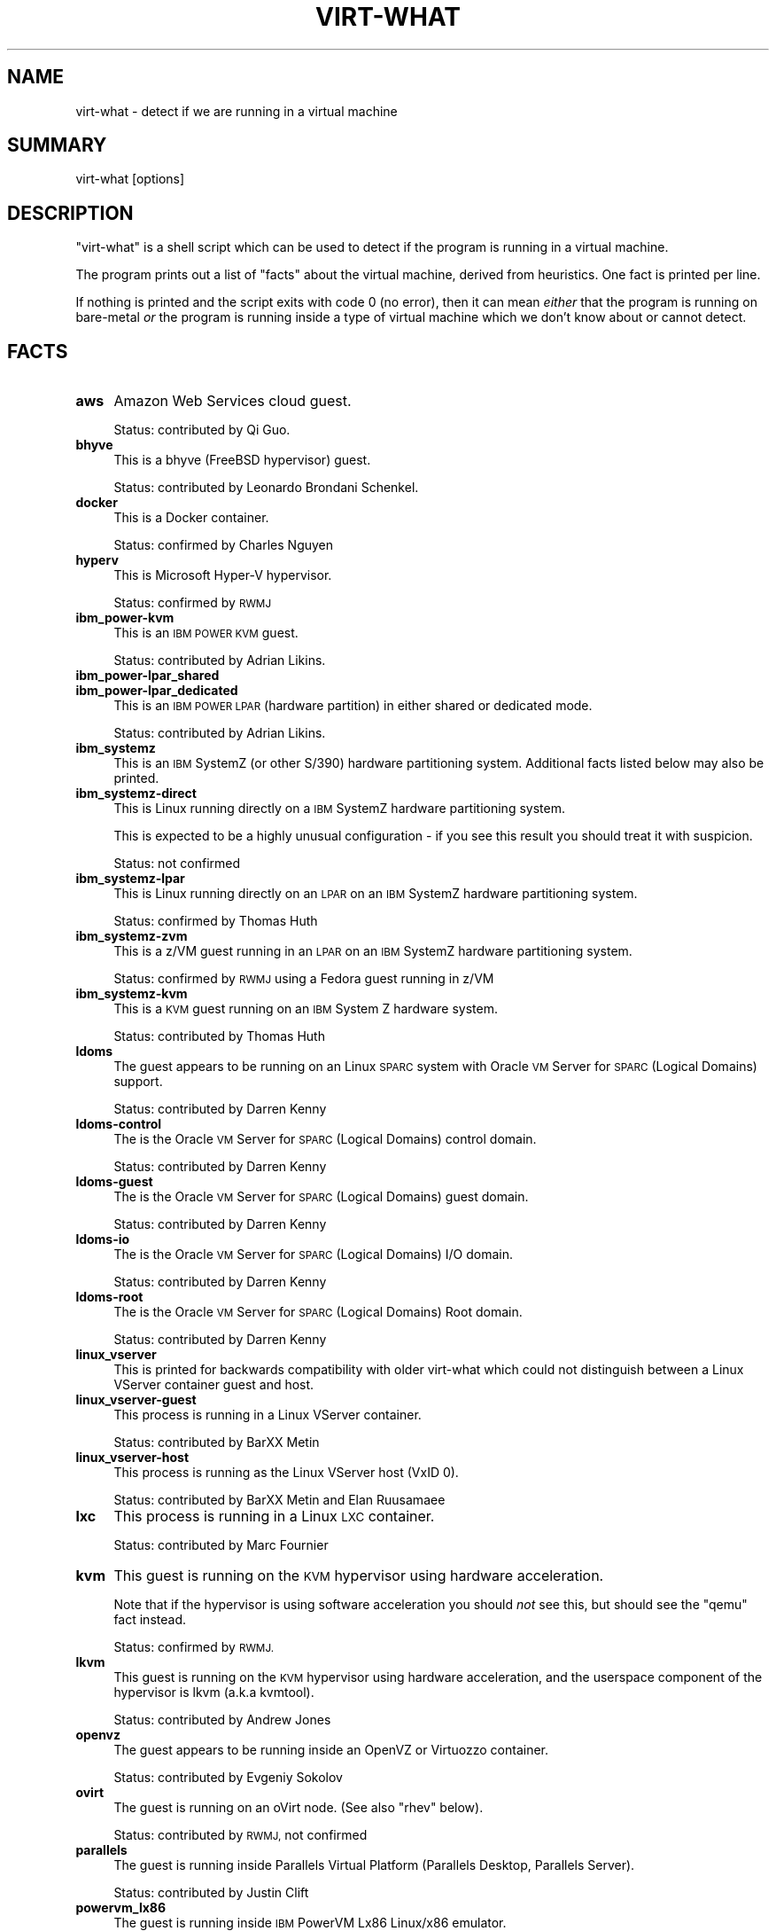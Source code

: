 .\" Automatically generated by Pod::Man 2.28 (Pod::Simple 3.29)
.\"
.\" Standard preamble:
.\" ========================================================================
.de Sp \" Vertical space (when we can't use .PP)
.if t .sp .5v
.if n .sp
..
.de Vb \" Begin verbatim text
.ft CW
.nf
.ne \\$1
..
.de Ve \" End verbatim text
.ft R
.fi
..
.\" Set up some character translations and predefined strings.  \*(-- will
.\" give an unbreakable dash, \*(PI will give pi, \*(L" will give a left
.\" double quote, and \*(R" will give a right double quote.  \*(C+ will
.\" give a nicer C++.  Capital omega is used to do unbreakable dashes and
.\" therefore won't be available.  \*(C` and \*(C' expand to `' in nroff,
.\" nothing in troff, for use with C<>.
.tr \(*W-
.ds C+ C\v'-.1v'\h'-1p'\s-2+\h'-1p'+\s0\v'.1v'\h'-1p'
.ie n \{\
.    ds -- \(*W-
.    ds PI pi
.    if (\n(.H=4u)&(1m=24u) .ds -- \(*W\h'-12u'\(*W\h'-12u'-\" diablo 10 pitch
.    if (\n(.H=4u)&(1m=20u) .ds -- \(*W\h'-12u'\(*W\h'-8u'-\"  diablo 12 pitch
.    ds L" ""
.    ds R" ""
.    ds C` ""
.    ds C' ""
'br\}
.el\{\
.    ds -- \|\(em\|
.    ds PI \(*p
.    ds L" ``
.    ds R" ''
.    ds C`
.    ds C'
'br\}
.\"
.\" Escape single quotes in literal strings from groff's Unicode transform.
.ie \n(.g .ds Aq \(aq
.el       .ds Aq '
.\"
.\" If the F register is turned on, we'll generate index entries on stderr for
.\" titles (.TH), headers (.SH), subsections (.SS), items (.Ip), and index
.\" entries marked with X<> in POD.  Of course, you'll have to process the
.\" output yourself in some meaningful fashion.
.\"
.\" Avoid warning from groff about undefined register 'F'.
.de IX
..
.nr rF 0
.if \n(.g .if rF .nr rF 1
.if (\n(rF:(\n(.g==0)) \{
.    if \nF \{
.        de IX
.        tm Index:\\$1\t\\n%\t"\\$2"
..
.        if !\nF==2 \{
.            nr % 0
.            nr F 2
.        \}
.    \}
.\}
.rr rF
.\"
.\" Accent mark definitions (@(#)ms.acc 1.5 88/02/08 SMI; from UCB 4.2).
.\" Fear.  Run.  Save yourself.  No user-serviceable parts.
.    \" fudge factors for nroff and troff
.if n \{\
.    ds #H 0
.    ds #V .8m
.    ds #F .3m
.    ds #[ \f1
.    ds #] \fP
.\}
.if t \{\
.    ds #H ((1u-(\\\\n(.fu%2u))*.13m)
.    ds #V .6m
.    ds #F 0
.    ds #[ \&
.    ds #] \&
.\}
.    \" simple accents for nroff and troff
.if n \{\
.    ds ' \&
.    ds ` \&
.    ds ^ \&
.    ds , \&
.    ds ~ ~
.    ds /
.\}
.if t \{\
.    ds ' \\k:\h'-(\\n(.wu*8/10-\*(#H)'\'\h"|\\n:u"
.    ds ` \\k:\h'-(\\n(.wu*8/10-\*(#H)'\`\h'|\\n:u'
.    ds ^ \\k:\h'-(\\n(.wu*10/11-\*(#H)'^\h'|\\n:u'
.    ds , \\k:\h'-(\\n(.wu*8/10)',\h'|\\n:u'
.    ds ~ \\k:\h'-(\\n(.wu-\*(#H-.1m)'~\h'|\\n:u'
.    ds / \\k:\h'-(\\n(.wu*8/10-\*(#H)'\z\(sl\h'|\\n:u'
.\}
.    \" troff and (daisy-wheel) nroff accents
.ds : \\k:\h'-(\\n(.wu*8/10-\*(#H+.1m+\*(#F)'\v'-\*(#V'\z.\h'.2m+\*(#F'.\h'|\\n:u'\v'\*(#V'
.ds 8 \h'\*(#H'\(*b\h'-\*(#H'
.ds o \\k:\h'-(\\n(.wu+\w'\(de'u-\*(#H)/2u'\v'-.3n'\*(#[\z\(de\v'.3n'\h'|\\n:u'\*(#]
.ds d- \h'\*(#H'\(pd\h'-\w'~'u'\v'-.25m'\f2\(hy\fP\v'.25m'\h'-\*(#H'
.ds D- D\\k:\h'-\w'D'u'\v'-.11m'\z\(hy\v'.11m'\h'|\\n:u'
.ds th \*(#[\v'.3m'\s+1I\s-1\v'-.3m'\h'-(\w'I'u*2/3)'\s-1o\s+1\*(#]
.ds Th \*(#[\s+2I\s-2\h'-\w'I'u*3/5'\v'-.3m'o\v'.3m'\*(#]
.ds ae a\h'-(\w'a'u*4/10)'e
.ds Ae A\h'-(\w'A'u*4/10)'E
.    \" corrections for vroff
.if v .ds ~ \\k:\h'-(\\n(.wu*9/10-\*(#H)'\s-2\u~\d\s+2\h'|\\n:u'
.if v .ds ^ \\k:\h'-(\\n(.wu*10/11-\*(#H)'\v'-.4m'^\v'.4m'\h'|\\n:u'
.    \" for low resolution devices (crt and lpr)
.if \n(.H>23 .if \n(.V>19 \
\{\
.    ds : e
.    ds 8 ss
.    ds o a
.    ds d- d\h'-1'\(ga
.    ds D- D\h'-1'\(hy
.    ds th \o'bp'
.    ds Th \o'LP'
.    ds ae ae
.    ds Ae AE
.\}
.rm #[ #] #H #V #F C
.\" ========================================================================
.\"
.IX Title "VIRT-WHAT 1"
.TH VIRT-WHAT 1 "2017-07-31" "virt-what-1.18" "Virtualization Support"
.\" For nroff, turn off justification.  Always turn off hyphenation; it makes
.\" way too many mistakes in technical documents.
.if n .ad l
.nh
.SH "NAME"
virt\-what \- detect if we are running in a virtual machine
.SH "SUMMARY"
.IX Header "SUMMARY"
virt-what [options]
.SH "DESCRIPTION"
.IX Header "DESCRIPTION"
\&\f(CW\*(C`virt\-what\*(C'\fR is a shell script which can be used to detect if the
program is running in a virtual machine.
.PP
The program prints out a list of \*(L"facts\*(R" about the virtual machine,
derived from heuristics.  One fact is printed per line.
.PP
If nothing is printed and the script exits with code 0 (no error),
then it can mean \fIeither\fR that the program is running on bare-metal
\&\fIor\fR the program is running inside a type of virtual machine which we
don't know about or cannot detect.
.SH "FACTS"
.IX Header "FACTS"
.IP "\fBaws\fR" 4
.IX Item "aws"
Amazon Web Services cloud guest.
.Sp
Status: contributed by Qi Guo.
.IP "\fBbhyve\fR" 4
.IX Item "bhyve"
This is a bhyve (FreeBSD hypervisor) guest.
.Sp
Status: contributed by Leonardo Brondani Schenkel.
.IP "\fBdocker\fR" 4
.IX Item "docker"
This is a Docker container.
.Sp
Status: confirmed by Charles Nguyen
.IP "\fBhyperv\fR" 4
.IX Item "hyperv"
This is Microsoft Hyper-V hypervisor.
.Sp
Status: confirmed by \s-1RWMJ\s0
.IP "\fBibm_power\-kvm\fR" 4
.IX Item "ibm_power-kvm"
This is an \s-1IBM POWER KVM\s0 guest.
.Sp
Status: contributed by Adrian Likins.
.IP "\fBibm_power\-lpar_shared\fR" 4
.IX Item "ibm_power-lpar_shared"
.PD 0
.IP "\fBibm_power\-lpar_dedicated\fR" 4
.IX Item "ibm_power-lpar_dedicated"
.PD
This is an \s-1IBM POWER LPAR \s0(hardware partition) in either shared
or dedicated mode.
.Sp
Status: contributed by Adrian Likins.
.IP "\fBibm_systemz\fR" 4
.IX Item "ibm_systemz"
This is an \s-1IBM\s0 SystemZ (or other S/390) hardware partitioning system.
Additional facts listed below may also be printed.
.IP "\fBibm_systemz\-direct\fR" 4
.IX Item "ibm_systemz-direct"
This is Linux running directly on a \s-1IBM\s0 SystemZ hardware partitioning
system.
.Sp
This is expected to be a highly unusual configuration \- if
you see this result you should treat it with suspicion.
.Sp
Status: not confirmed
.IP "\fBibm_systemz\-lpar\fR" 4
.IX Item "ibm_systemz-lpar"
This is Linux running directly on an \s-1LPAR\s0 on an \s-1IBM\s0 SystemZ
hardware partitioning system.
.Sp
Status: confirmed by Thomas Huth
.IP "\fBibm_systemz\-zvm\fR" 4
.IX Item "ibm_systemz-zvm"
This is a z/VM guest running in an \s-1LPAR\s0 on an \s-1IBM\s0 SystemZ
hardware partitioning system.
.Sp
Status: confirmed by \s-1RWMJ\s0 using a Fedora guest running in z/VM
.IP "\fBibm_systemz\-kvm\fR" 4
.IX Item "ibm_systemz-kvm"
This is a \s-1KVM\s0 guest running on an \s-1IBM\s0 System Z hardware system.
.Sp
Status: contributed by Thomas Huth
.IP "\fBldoms\fR" 4
.IX Item "ldoms"
The guest appears to be running on an Linux \s-1SPARC\s0 system with
Oracle \s-1VM\s0 Server for \s-1SPARC \s0(Logical Domains) support.
.Sp
Status: contributed by Darren Kenny
.IP "\fBldoms-control\fR" 4
.IX Item "ldoms-control"
The is the Oracle \s-1VM\s0 Server for \s-1SPARC \s0(Logical Domains) control domain.
.Sp
Status: contributed by Darren Kenny
.IP "\fBldoms-guest\fR" 4
.IX Item "ldoms-guest"
The is the Oracle \s-1VM\s0 Server for \s-1SPARC \s0(Logical Domains) guest domain.
.Sp
Status: contributed by Darren Kenny
.IP "\fBldoms-io\fR" 4
.IX Item "ldoms-io"
The is the Oracle \s-1VM\s0 Server for \s-1SPARC \s0(Logical Domains) I/O domain.
.Sp
Status: contributed by Darren Kenny
.IP "\fBldoms-root\fR" 4
.IX Item "ldoms-root"
The is the Oracle \s-1VM\s0 Server for \s-1SPARC \s0(Logical Domains) Root domain.
.Sp
Status: contributed by Darren Kenny
.IP "\fBlinux_vserver\fR" 4
.IX Item "linux_vserver"
This is printed for backwards compatibility with older virt-what which
could not distinguish between a Linux VServer container guest and
host.
.IP "\fBlinux_vserver\-guest\fR" 4
.IX Item "linux_vserver-guest"
This process is running in a Linux VServer container.
.Sp
Status: contributed by BarXX Metin
.IP "\fBlinux_vserver\-host\fR" 4
.IX Item "linux_vserver-host"
This process is running as the Linux VServer host (VxID 0).
.Sp
Status: contributed by BarXX Metin and Elan Ruusama\*:e
.IP "\fBlxc\fR" 4
.IX Item "lxc"
This process is running in a Linux \s-1LXC\s0 container.
.Sp
Status: contributed by Marc Fournier
.IP "\fBkvm\fR" 4
.IX Item "kvm"
This guest is running on the \s-1KVM\s0 hypervisor using hardware
acceleration.
.Sp
Note that if the hypervisor is using software acceleration
you should \fInot\fR see this, but should see the \f(CW\*(C`qemu\*(C'\fR fact
instead.
.Sp
Status: confirmed by \s-1RWMJ.\s0
.IP "\fBlkvm\fR" 4
.IX Item "lkvm"
This guest is running on the \s-1KVM\s0 hypervisor using hardware
acceleration, and the userspace component of the hypervisor
is lkvm (a.k.a kvmtool).
.Sp
Status: contributed by Andrew Jones
.IP "\fBopenvz\fR" 4
.IX Item "openvz"
The guest appears to be running inside an OpenVZ or Virtuozzo
container.
.Sp
Status: contributed by Evgeniy Sokolov
.IP "\fBovirt\fR" 4
.IX Item "ovirt"
The guest is running on an oVirt node.
(See also \f(CW\*(C`rhev\*(C'\fR below).
.Sp
Status: contributed by \s-1RWMJ,\s0 not confirmed
.IP "\fBparallels\fR" 4
.IX Item "parallels"
The guest is running inside Parallels Virtual Platform
(Parallels Desktop, Parallels Server).
.Sp
Status: contributed by Justin Clift
.IP "\fBpowervm_lx86\fR" 4
.IX Item "powervm_lx86"
The guest is running inside \s-1IBM\s0 PowerVM Lx86 Linux/x86 emulator.
.Sp
Status: data originally supplied by Jeffrey Scheel, confirmed by
Yufang Zhang and \s-1RWMJ\s0
.IP "\fBqemu\fR" 4
.IX Item "qemu"
This is \s-1QEMU\s0 hypervisor using software emulation.
.Sp
Note that for \s-1KVM \s0(hardware accelerated) guests you should \fInot\fR see
this.
.Sp
Status: confirmed by \s-1RWMJ.\s0
.IP "\fBrhev\fR" 4
.IX Item "rhev"
The guest is running on a Red Hat Enterprise Virtualization (\s-1RHEV\s0) node.
.Sp
Status: confirmed by \s-1RWMJ\s0
.IP "\fBuml\fR" 4
.IX Item "uml"
This is a User-Mode Linux (\s-1UML\s0) guest.
.Sp
Status: contributed by Laurent Le\*'onard
.IP "\fBvirt\fR" 4
.IX Item "virt"
Some sort of virtualization appears to be present, but we are not sure
what it is.  In some very rare corner cases where we know that
virtualization is hard to detect, we will try a timing attack to see
if certain machine instructions are running much more slowly than they
should be, which would indicate virtualization.  In this case, the
generic fact \f(CW\*(C`virt\*(C'\fR is printed.
.IP "\fBvirtage\fR" 4
.IX Item "virtage"
This is Hitachi Virtualization Manager (\s-1HVM\s0) Virtage
hardware partitioning system.
.Sp
Status: data supplied by Bhavna Sarathy, not confirmed
.IP "\fBvirtualbox\fR" 4
.IX Item "virtualbox"
This is a VirtualBox guest.
.Sp
Status: contributed by Laurent Le\*'onard
.IP "\fBvirtualpc\fR" 4
.IX Item "virtualpc"
The guest appears to be running on Microsoft VirtualPC.
.Sp
Status: not confirmed
.IP "\fBvmm\fR" 4
.IX Item "vmm"
This is a vmm (OpenBSD hypervisor) guest.
.Sp
Status: contributed by Jasper Lievisse Adriaanse.
.IP "\fBvmware\fR" 4
.IX Item "vmware"
The guest appears to be running on VMware hypervisor.
.Sp
Status: confirmed by \s-1RWMJ\s0
.IP "\fBxen\fR" 4
.IX Item "xen"
The guest appears to be running on Xen hypervisor.
.Sp
Status: confirmed by \s-1RWMJ\s0
.IP "\fBxen\-dom0\fR" 4
.IX Item "xen-dom0"
This is the Xen dom0 (privileged domain).
.Sp
Status: confirmed by \s-1RWMJ\s0
.IP "\fBxen-domU\fR" 4
.IX Item "xen-domU"
This is a Xen domU (paravirtualized guest domain).
.Sp
Status: confirmed by \s-1RWMJ\s0
.IP "\fBxen-hvm\fR" 4
.IX Item "xen-hvm"
This is a Xen guest fully virtualized (\s-1HVM\s0).
.Sp
Status: confirmed by \s-1RWMJ\s0
.SH "EXIT STATUS"
.IX Header "EXIT STATUS"
Programs that use or wrap \f(CW\*(C`virt\-what\*(C'\fR should check that the exit
status is 0 before they attempt to parse the output of the command.
.PP
A non-zero exit status indicates some error, for example, an
unrecognized command line argument.  If the exit status is non-zero
then the output \*(L"facts\*(R" (if any were printed) cannot be guaranteed and
should be ignored.
.PP
The exit status does \fInot\fR have anything to do with whether the
program is running on baremetal or under virtualization, nor with
whether \f(CW\*(C`virt\-what\*(C'\fR managed detection \*(L"correctly\*(R" (which is basically
unknowable given the large variety of virtualization systems out there
and that some systems deliberately emulate others).
.SH "RUNNING VIRT-WHAT FROM OTHER PROGRAMS"
.IX Header "RUNNING VIRT-WHAT FROM OTHER PROGRAMS"
\&\f(CW\*(C`virt\-what\*(C'\fR is designed so that you can easily run it from
other programs or wrap it up in a library.
.PP
Your program should check the exit status (see the section above).
.PP
Some programming languages (notably Python: issue 1652) erroneously
mask the \f(CW\*(C`SIGPIPE\*(C'\fR signal and do not restore it when executing
subprocesses.  \f(CW\*(C`virt\-what\*(C'\fR is a shell script and some shell commands
do not work correctly when you do this.  You may see warnings from
\&\f(CW\*(C`virt\-what\*(C'\fR similar to this:
.PP
.Vb 1
\& echo: write error: Broken pipe
.Ve
.PP
The solution is to set the \f(CW\*(C`SIGPIPE\*(C'\fR signal handler back to \f(CW\*(C`SIG_DFL\*(C'\fR
before running \f(CW\*(C`virt\-what\*(C'\fR.
.SH "IMPORTANT NOTE"
.IX Header "IMPORTANT NOTE"
Most of the time, using this program is the \fIwrong\fR thing to do.
Instead you should detect the specific features you actually want to
use.  (As an example, if you wanted to issue Xen hypervisor commands
you would look for the \f(CW\*(C`/proc/xen/privcmd\*(C'\fR file).
.PP
However people keep asking for this, so we provide it.  There are a
few legitimate uses:
.IP "Bug reporting tool" 4
.IX Item "Bug reporting tool"
If you think that virtualization could affect how your program runs,
then you might use \f(CW\*(C`virt\-what\*(C'\fR to report this in a bug reporting
tool.
.IP "Status display and monitoring tools" 4
.IX Item "Status display and monitoring tools"
You might include this information in status and monitoring programs.
.IP "System tuning (sometimes)" 4
.IX Item "System tuning (sometimes)"
You might use this program to tune an operating system so it runs
better as a virtual machine of a particular hypervisor.  However if
installing paravirtualized drivers, it's better to check for the
specific features your drivers need (eg. for the presence of \s-1PCI\s0 devices).
.SH "SEE ALSO"
.IX Header "SEE ALSO"
<http://people.redhat.com/~rjones/virt\-what/>,
<http://www.vmware.com/>,
<http://www.microsoft.com/windows/products/winfamily/virtualpc>,
<http://xensource.com/>,
<http://bellard.org/qemu/>,
<http://kvm.qumranet.com/>,
<http://openvz.org/>
.SH "AUTHORS"
.IX Header "AUTHORS"
Richard W.M. Jones <rjones @ redhat . com>
.SH "COPYRIGHT"
.IX Header "COPYRIGHT"
(C) Copyright 2008\-2015 Red Hat Inc.,
<http://people.redhat.com/~rjones/virt\-what/>
.PP
This program is free software; you can redistribute it and/or modify
it under the terms of the \s-1GNU\s0 General Public License as published by
the Free Software Foundation; either version 2 of the License, or
(at your option) any later version.
.PP
This program is distributed in the hope that it will be useful,
but \s-1WITHOUT ANY WARRANTY\s0; without even the implied warranty of
\&\s-1MERCHANTABILITY\s0 or \s-1FITNESS FOR A PARTICULAR PURPOSE. \s0 See the
\&\s-1GNU\s0 General Public License for more details.
.PP
You should have received a copy of the \s-1GNU\s0 General Public License
along with this program; if not, write to the Free Software
Foundation, Inc., 675 Mass Ave, Cambridge, \s-1MA 02139, USA.\s0
.SH "REPORTING BUGS"
.IX Header "REPORTING BUGS"
Bugs can be viewed on the Red Hat Bugzilla page:
<https://bugzilla.redhat.com/>.
.PP
If you find a bug in virt-what, please follow these steps to report it:
.IP "1. Check for existing bug reports" 4
.IX Item "1. Check for existing bug reports"
Go to <https://bugzilla.redhat.com/> and search for similar bugs.
Someone may already have reported the same bug, and they may even
have fixed it.
.IP "2. Capture debug and error messages" 4
.IX Item "2. Capture debug and error messages"
Run
.Sp
.Vb 1
\& virt\-what > virt\-what.log 2>&1
.Ve
.Sp
and keep \fIvirt\-what.log\fR.  It may contain error messages which you
should submit with your bug report.
.IP "3. Get version of virt-what." 4
.IX Item "3. Get version of virt-what."
Run
.Sp
.Vb 1
\& virt\-what \-\-version
.Ve
.IP "4. Submit a bug report." 4
.IX Item "4. Submit a bug report."
Go to <https://bugzilla.redhat.com/> and enter a new bug.
Please describe the problem in as much detail as possible.
.Sp
Remember to include the version numbers (step 3) and the debug
messages file (step 2) and as much other detail as possible.
.IP "5. Assign the bug to rjones @ redhat.com" 4
.IX Item "5. Assign the bug to rjones @ redhat.com"
Assign or reassign the bug to \fBrjones @ redhat.com\fR (without the
spaces).  You can also send me an email with the bug number if you
want a faster response.
